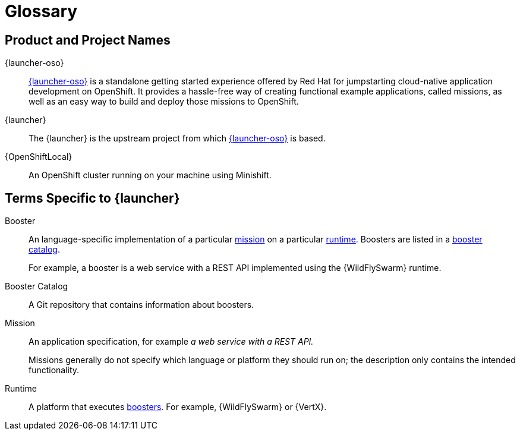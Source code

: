
[[glossary]]
= Glossary

== Product and Project Names

{launcher-oso}:: link:{link-launcher-oso}[{launcher-oso}] is a standalone getting started experience offered by Red Hat for jumpstarting cloud-native application development on OpenShift. It provides a hassle-free way of creating functional example applications, called missions, as well as an easy way to build and deploy those missions to OpenShift. 

{launcher}:: The {launcher} is the upstream project from which link:{link-launcher-oso}[{launcher-oso}] is based.

{OpenShiftLocal}:: An OpenShift cluster running on your machine using Minishift.


== Terms Specific to {launcher}

[[glossary_booster]]
Booster:: An language-specific implementation of a particular xref:glossary_mission[mission] on a particular xref:glossary_runtime[runtime]. Boosters are listed in a xref:glossary_booster_catalog[booster catalog].
+
For example, a booster is a web service with a REST API implemented using the {WildFlySwarm} runtime.

[[glossary_booster_catalog]]
Booster Catalog:: A Git repository that contains information about boosters.

[[glossary_mission]]
Mission:: An application specification, for example _a web service with a REST API._
+
Missions generally do not specify which language or platform they should run on; the description only contains the intended functionality.

[[glossary_runtime]]
Runtime:: A platform that executes xref:glossary_booster[boosters].
For example, {WildFlySwarm} or {VertX}.

